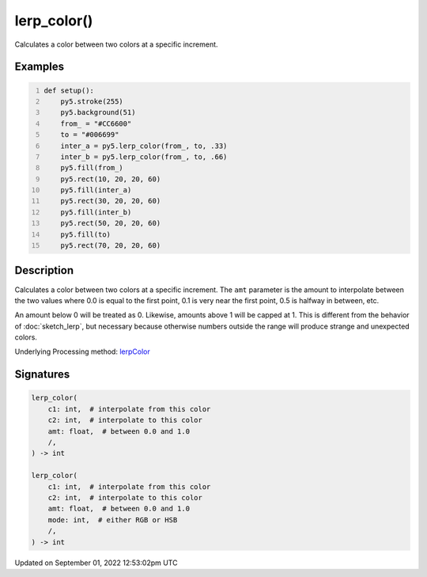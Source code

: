lerp_color()
============

Calculates a color between two colors at a specific increment.

Examples
--------

.. raw:: html

    <div class="example-table">

.. raw:: html

    <div class="example-row"><div class="example-cell-image">

.. image:: /images/reference/Sketch_lerp_color_0.png
    :alt: example picture for lerp_color()

.. raw:: html

    </div><div class="example-cell-code">

.. code:: python
    :number-lines:

    def setup():
        py5.stroke(255)
        py5.background(51)
        from_ = "#CC6600"
        to = "#006699"
        inter_a = py5.lerp_color(from_, to, .33)
        inter_b = py5.lerp_color(from_, to, .66)
        py5.fill(from_)
        py5.rect(10, 20, 20, 60)
        py5.fill(inter_a)
        py5.rect(30, 20, 20, 60)
        py5.fill(inter_b)
        py5.rect(50, 20, 20, 60)
        py5.fill(to)
        py5.rect(70, 20, 20, 60)

.. raw:: html

    </div></div>

.. raw:: html

    </div>

Description
-----------

Calculates a color between two colors at a specific increment. The ``amt`` parameter is the amount to interpolate between the two values where 0.0 is equal to the first point, 0.1 is very near the first point, 0.5 is halfway in between, etc. 

An amount below 0 will be treated as 0. Likewise, amounts above 1 will be capped at 1. This is different from the behavior of :doc:`sketch_lerp`, but necessary because otherwise numbers outside the range will produce strange and unexpected colors.

Underlying Processing method: `lerpColor <https://processing.org/reference/lerpColor_.html>`_

Signatures
----------

.. code:: python

    lerp_color(
        c1: int,  # interpolate from this color
        c2: int,  # interpolate to this color
        amt: float,  # between 0.0 and 1.0
        /,
    ) -> int

    lerp_color(
        c1: int,  # interpolate from this color
        c2: int,  # interpolate to this color
        amt: float,  # between 0.0 and 1.0
        mode: int,  # either RGB or HSB
        /,
    ) -> int
Updated on September 01, 2022 12:53:02pm UTC

